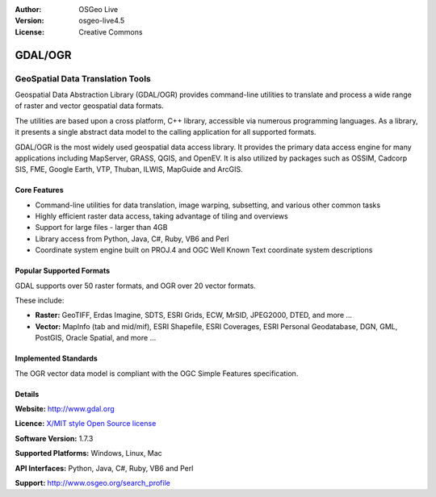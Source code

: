 :Author: OSGeo Live
:Version: osgeo-live4.5
:License: Creative Commons

.. _gdal-overview:

.. image:: ../../images/project_logos/logo-GDAL.png
  :scale: 60 %
  :alt: project logo
  :align: right
  :target: http://gdal.org/

.. image:: ../../images/logos/OSGeo_project.png
  :scale: 100 %
  :alt: OSGeo Project
  :align: right
  :target: http://www.osgeo.org/incubator/process/principles.html

GDAL/OGR
========

GeoSpatial Data Translation Tools
~~~~~~~~~~~~~~~~~~~~~~~~~~~~~~~~~

Geospatial Data Abstraction Library (GDAL/OGR) provides command-line utilities to translate and process a wide range of raster and vector geospatial data formats.

The utilities are based upon a cross platform, C++ library, accessible via numerous programming languages.  As a library, it presents a single abstract data model to the calling application for all supported formats.

GDAL/OGR is the most widely used geospatial data access library. It provides the primary data access engine for many applications including MapServer, GRASS, QGIS, and OpenEV. It is also utilized by packages such as OSSIM, Cadcorp SIS, FME, Google Earth, VTP, Thuban, ILWIS, MapGuide and ArcGIS.


.. TBD: Insert an image here
  .. image:: ../../images/screenshots/800x600/pgadmin.gif
  :scale: 75 %
  :alt: project logo
  :align: right

Core Features
-------------

* Command-line utilities for data translation, image warping, subsetting, and various other common tasks
* Highly efficient raster data access, taking advantage of tiling and overviews
* Support for large files - larger than 4GB
* Library access from Python, Java, C#, Ruby, VB6 and Perl
* Coordinate system engine built on PROJ.4 and OGC Well Known Text coordinate system descriptions

Popular Supported Formats
-------------------------

GDAL supports over 50 raster formats, and OGR over 20 vector formats.

These include:

* **Raster:** GeoTIFF, Erdas Imagine, SDTS, ESRI Grids, ECW, MrSID, JPEG2000, DTED, and more ...
* **Vector:** MapInfo (tab and mid/mif), ESRI Shapefile, ESRI Coverages, ESRI Personal Geodatabase, DGN, GML, PostGIS, Oracle Spatial, and more ...

Implemented Standards
---------------------

The OGR vector data model is compliant with the OGC Simple Features specification.

Details
-------

**Website:**  http://www.gdal.org

**Licence:** `X/MIT style Open Source license <http://trac.osgeo.org/gdal/wiki/FAQGeneral#WhatlicensedoesGDALOGRuse>`_

**Software Version:** 1.7.3

**Supported Platforms:** Windows, Linux, Mac

**API Interfaces:** Python, Java, C#, Ruby, VB6 and Perl

**Support:** http://www.osgeo.org/search_profile
